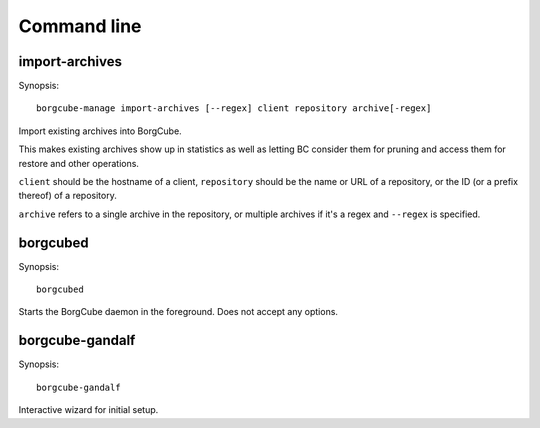 
Command line
------------

import-archives
+++++++++++++++

Synopsis::

    borgcube-manage import-archives [--regex] client repository archive[-regex]

Import existing archives into BorgCube.

This makes existing archives show up in statistics as well as letting BC
consider them for pruning and access them for restore and other operations.

``client`` should be the hostname of a client, ``repository`` should be the
name or URL of a repository, or the ID (or a prefix thereof) of a repository.

``archive`` refers to a single archive in the repository, or multiple archives
if it's a regex and ``--regex`` is specified.


borgcubed
+++++++++

Synopsis::

    borgcubed

Starts the BorgCube daemon in the foreground. Does not accept any options.

borgcube-gandalf
++++++++++++++++

Synopsis::

    borgcube-gandalf

Interactive wizard for initial setup.
